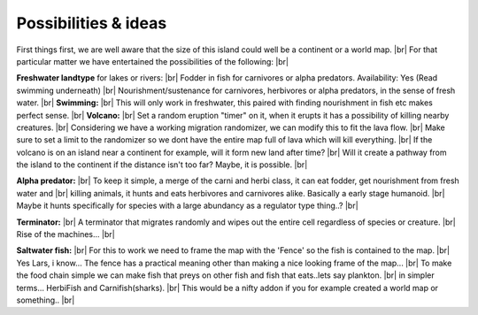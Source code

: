 Possibilities & ideas
======================
First things first, we are well aware that the size of this island could well be a continent or a world map. |br|
For that particular matter we have entertained the possibilities of the following: |br|

**Freshwater landtype** for lakes or rivers: |br|
Fodder in fish for carnivores or alpha predators. Availability: Yes (Read swimming underneath) |br|
Nourishment/sustenance for carnivores, herbivores or alpha predators, in the sense of fresh water. |br|
**Swimming:** |br|
This will only work in freshwater, this paired with finding nourishment in fish etc makes perfect sense. |br|
**Volcano:** |br|
Set a random eruption "timer" on it, when it erupts it has a possibility of killing nearby creatures. |br|
Considering we have a working migration randomizer, we can modify this to fit the lava flow. |br|
Make sure to set a limit to the randomizer so we dont have the entire map full of lava which will kill everything. |br|
If the volcano is on an island near a continent for example, will it form new land after time? |br|
Will it create a pathway from the island to the continent if the distance isn't too far? Maybe, it is possible. |br|

**Alpha predator:** |br|
To keep it simple, a merge of the carni and herbi class, it can eat fodder, get nourishment from fresh water and |br|
killing animals, it hunts and eats herbivores and carnivores alike. Basically a early stage humanoid. |br|
Maybe it hunts specifically for species with a large abundancy as a regulator type thing..? |br|

**Terminator:** |br|
A terminator that migrates randomly and wipes out the entire cell regardless of species or creature. |br|
Rise of the machines... |br|

**Saltwater fish:** |br|
For this to work we need to frame the map with the 'Fence' so the fish is contained to the map. |br|
Yes Lars, i know... The fence has a practical meaning other than making a nice looking frame of the map... |br|
To make the food chain simple we can make fish that preys on other fish and fish that eats..lets say plankton. |br|
in simpler terms... HerbiFish and Carnifish(sharks). |br|
This would be a nifty addon if you for example created a world map or something.. |br|

.. |br| raw:: html

   <br />